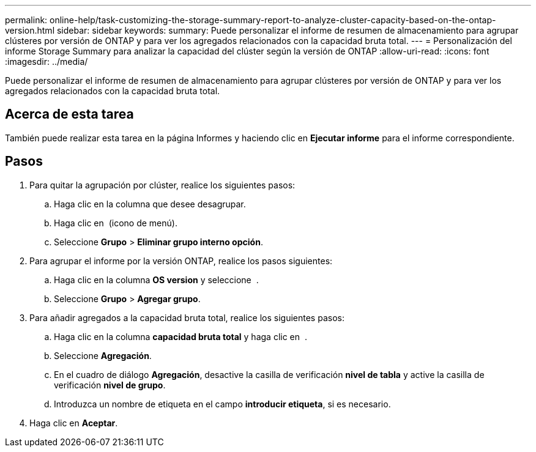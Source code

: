 ---
permalink: online-help/task-customizing-the-storage-summary-report-to-analyze-cluster-capacity-based-on-the-ontap-version.html 
sidebar: sidebar 
keywords:  
summary: Puede personalizar el informe de resumen de almacenamiento para agrupar clústeres por versión de ONTAP y para ver los agregados relacionados con la capacidad bruta total. 
---
= Personalización del informe Storage Summary para analizar la capacidad del clúster según la versión de ONTAP
:allow-uri-read: 
:icons: font
:imagesdir: ../media/


[role="lead"]
Puede personalizar el informe de resumen de almacenamiento para agrupar clústeres por versión de ONTAP y para ver los agregados relacionados con la capacidad bruta total.



== Acerca de esta tarea

También puede realizar esta tarea en la página Informes y haciendo clic en *Ejecutar informe* para el informe correspondiente.



== Pasos

. Para quitar la agrupación por clúster, realice los siguientes pasos:
+
.. Haga clic en la columna que desee desagrupar.
.. Haga clic en image:../media/click-to-see-menu.gif[""] (icono de menú).
.. Seleccione *Grupo* > *Eliminar grupo interno opción*.


. Para agrupar el informe por la versión ONTAP, realice los pasos siguientes:
+
.. Haga clic en la columna *OS version* y seleccione image:../media/click-to-see-menu.gif[""] .
.. Seleccione *Grupo* > *Agregar grupo*.


. Para añadir agregados a la capacidad bruta total, realice los siguientes pasos:
+
.. Haga clic en la columna *capacidad bruta total* y haga clic en image:../media/click-to-see-menu.gif[""] .
.. Seleccione *Agregación*.
.. En el cuadro de diálogo *Agregación*, desactive la casilla de verificación *nivel de tabla* y active la casilla de verificación *nivel de grupo*.
.. Introduzca un nombre de etiqueta en el campo *introducir etiqueta*, si es necesario.


. Haga clic en *Aceptar*.

